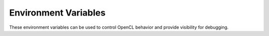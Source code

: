 *********************************************
Environment Variables
*********************************************

These environment variables can be used to control OpenCL behavior and provide visibility for debugging.

.. envvar:: TI_OCL_KEEP_FILES          

    When OpenCL C kernels are compiled for DSPs, they are compiled to a binary
    .out file in the /tmp sub-directory. They are then subsequently available
    for download to the DSPs for running. The process of compiling generates
    several intermediate files for each source file. OpenCL typically removes
    these temporary files. However, it can sometimes be useful to inspect these
    files.  This environment variable can be set to instruct the runtime to
    leave the temporary files in /tmp. This can be useful to inspect the
    assembly file associated with the out file, to see how well your code was
    optimized.

.. envvar:: TI_OCL_DEBUG               

    When this environment variable is set and an OpenCL application is run, the
    run will be modified in a few ways to enable debug of the OpenCL C kernels.
    If you application uses on-line compilation (i.e. it compiles from a string
    rather than a binary), then that on-line compilation will assert the debug
    flag to the compiler. (If the application is using off-line compilation,
    i.e. creating a program from binary, then you would need to pass -g as an
    option to the off-line compiler clocl. The OpenCL runtime will pause your
    application before dispatch of all kernels. While paused the runtime
    indicate to the user that a kernel dispatch is pending. It will provide the
    gdb6x command to connect to the dsp and to setup appropriate breakpoints.
    The runtime will also force all kernels and work-groups within kernels to
    execute on only dsp core 0.

.. envvar:: TI_OCL_CACHE_KERNELS       

    On-line compilation of kernels is a useful feature for portable OpenCL
    programs. All the details of compiling kernels for devices is encapsulated
    in the OpenCL API calls. However, on-line compilation for the DSPs can be
    time consuming. When this environment variable is set, the OpenCL runtime
    will perform on-line compilation of your kernels and will save the result in
    a database in /tmp. If you run the application again without modifying the
    kernel source or the options used to compile it, the compile step will be
    by passed and the cached compile result will be used instead. Note however,
    If your OpenCL C kernels call standard C code routines from a linked object
    file or library, modifications to that standard C routine cannot be seen by
    the OpenCL runtime and a cached result may be used when it is not
    appropriate. This option may not be appropriate in this circumstance When
    this option is used, persistent data is cached in /tmp, and as a result
    /tmp may grow to capacity. If this occurs, you will need to remove cached
    objects in /tmp and/or increase the size of the /tmp partition. You can
    explicitly remove the cache by executing the command: rm -f /tmp/opencl*.
    Since the cached objects are in /tmp, they will be removed automatically
    when linux is rebooted.

.. envvar::  TI_OCL_LOAD_KERNELS_ONCHIP 

    By default, OpenCL kernel related code and global data is allocated out of
    of DDR memory. If this environment variable is set, kernel related code and
    global data will be allocated out of MSMC memory. 

.. envvar::  TI_OCL_CPU_DEVICE_ENABLE   

    Currently, OpenCL ARM CPU devices only support native kernels (see the
    OpenCL 1.1 spec for a description of native kernels). As a result, the ARM
    CPU is not, by default, treated as a COMPUTE DEVICE when doing an OpenCL
    platform query. If your application only uses the ARM CPU for native
    kernels then this environment variable can be used to enable it as a
    COMPUTE DEVICE for OpenCL. Enqueueing NDRangeKernels or Tasks to the CPU is
    not supported, even if this environment variable is set. 
    
.. envvar::  TI_OCL_WORKER_SLEEP        

    The OpenCL runtime will start a new CPU thread for every OpenCL command
    queue defined in your application. These threads are responsible for
    managing the OpenCL command queues and for also managing the communication
    between the CPU and the device to which the command queue is associated. If
    there are any OpenCL kernels actively running on the device, the thread
    assigned to monitor the communication with the device on behalf of those
    kernels will consume CPU resources, checking the status of those kernels.
    This environment variable can be used to provide a level of control on how
    much CPU resource is consumed. When TI_OCL_WORKER_SLEEP is unset, the
    OpenCL runtime will use more CPU capacity to ensure the fastest turnaround
    latency on kernel enqueues. When the TI_OCL_WORKER_SLEEP environment
    variable is set to a specific number of microseconds, it will degrade the
    turnaround latency for a kernel enqueue in order to reduce the CPU capacity
    needed to monitor the kernel. If an application is not performance limited
    by CPU cycles or if the application enqueues many fine grained kernels,
    then having the TI_OCL_WORKER_SLEEP environment variable unset is
    appropriate. In the opposite cases, when CPU cycles are limiting the
    performance of an application or if fewer, but longer running kernels are
    enqueued, then setting TI_OCL_WORKER_SLEEP to some number of microseconds
    is appropriate. The correct number of microseconds to use will depend on
    the execution platform and the specific application. However, using a
    microseconds value in the range from 80 to 150 is a reasonable starting
    point.

.. envvar::  TI_OCL_ENABLE_FP64         

    The C66 DSP is double precision floating point capable and all the optional
    features in the OpenCL specification for double precision floating point
    are supported in this OpenCL implementation, except for the requirement
    that double FP support include subnormal behavior, or graceful underflow.
    The 64 bit floating point hardware on the C66 DSP does not support
    subnormal behavior. It supports flush to zero behavior. To support
    subnormal behavior for doubles would require software emulation which would
    entail a significant performance penalty versus the hardware capabilities
    of the C66 DSP. Therefore, by default the platform and devices supported in
    the TI OpenCL implementation do not report support for double floating
    point, i.e., if the platform or device is queried for extensions,
    cl_khr_fp64 is not listed by default. Additionally the OpenCL C predefined
    macro cl_khr_fp64 will not be defined by default. When the
    TI_OCL_ENABLE_FP64 environment variable is set, the TI OpenCL
    implementation will report support for double floating point, i.e.
    cl_khr_fp64 will be listed as an extension in the platform and the DSP
    device and cl_khr_fp64 will be defined when compiling OpenCL C kernels.
    This environment variable controls whether the OpenCL implementation
    reports support for double. However, double, all double vector types and
    all built-in functions using doubles are supported and available without
    regard to the setting of this environment variable.

.. envvar::  TI_OCL_VERBOSE_ERROR       

    The OpenCL specification provides a well defined mechanism for returning
    error codes from API functions. However, It is often the case that a
    generic error code is returned for a number of differing reasons. When this
    environment variable is set, the OpenCL runtime may print more description
    error messages in addition to the defined return code error mechanism.

.. envvar::  TI_OCL_WG_SIZE_LIMIT       

    OpenCL provides a query to a device for the maximum number of work-items
    allowed in a work-group. The DSP device in TI's implementation allows a very
    large number of work-items per work-group. Other OpenCL implementations have
    much smaller max work-group size limit. When running code designed and
    optimized for other OpenCL implementations, this environment variable can
    be used to artificially limit the max work-group size reported. 

.. envvar::  TI_OCL_CGT_INSTALL         

    The OpenCL runtime is dependent on the C66 DSP compiler product for
    compilation of OpenCL C kernels. When OpenCL C kernels are compiled on the
    target ARM/Linux system, the C66 compiler is assumed to be installed in the
    standard linux locations. However, off-line cross compilation of OpenCL C
    kernels is also supported from x86 Ubuntu machines and in that use case, it
    is required that this environment variable is set to the top level
    directory path where the C66 cross compiler tools are installed. 

.. envvar::  TI_OCL_DSP_1_25GHZ         

    Initialize the C66 DSPs to run at 1.25 GHz rather than the default 1.00 GHz.

    The TI_OCL_DSP_1_25GHZ environment variable is only applicable to the 
    DSPC8681 OpenCL Implementation.  The DSP frequency on the other platforms 
    is determined at Linux boot time.

